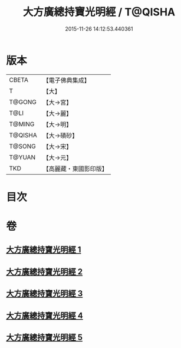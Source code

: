 #+TITLE: 大方廣總持寶光明經 / T@QISHA
#+DATE: 2015-11-26 14:12:53.440361
* 版本
 |     CBETA|【電子佛典集成】|
 |         T|【大】     |
 |    T@GONG|【大→宮】   |
 |      T@LI|【大→麗】   |
 |    T@MING|【大→明】   |
 |   T@QISHA|【大→磧砂】  |
 |    T@SONG|【大→宋】   |
 |    T@YUAN|【大→元】   |
 |       TKD|【高麗藏・東國影印版】|

* 目次
* 卷
** [[file:KR6e0048_001.txt][大方廣總持寶光明經 1]]
** [[file:KR6e0048_002.txt][大方廣總持寶光明經 2]]
** [[file:KR6e0048_003.txt][大方廣總持寶光明經 3]]
** [[file:KR6e0048_004.txt][大方廣總持寶光明經 4]]
** [[file:KR6e0048_005.txt][大方廣總持寶光明經 5]]
